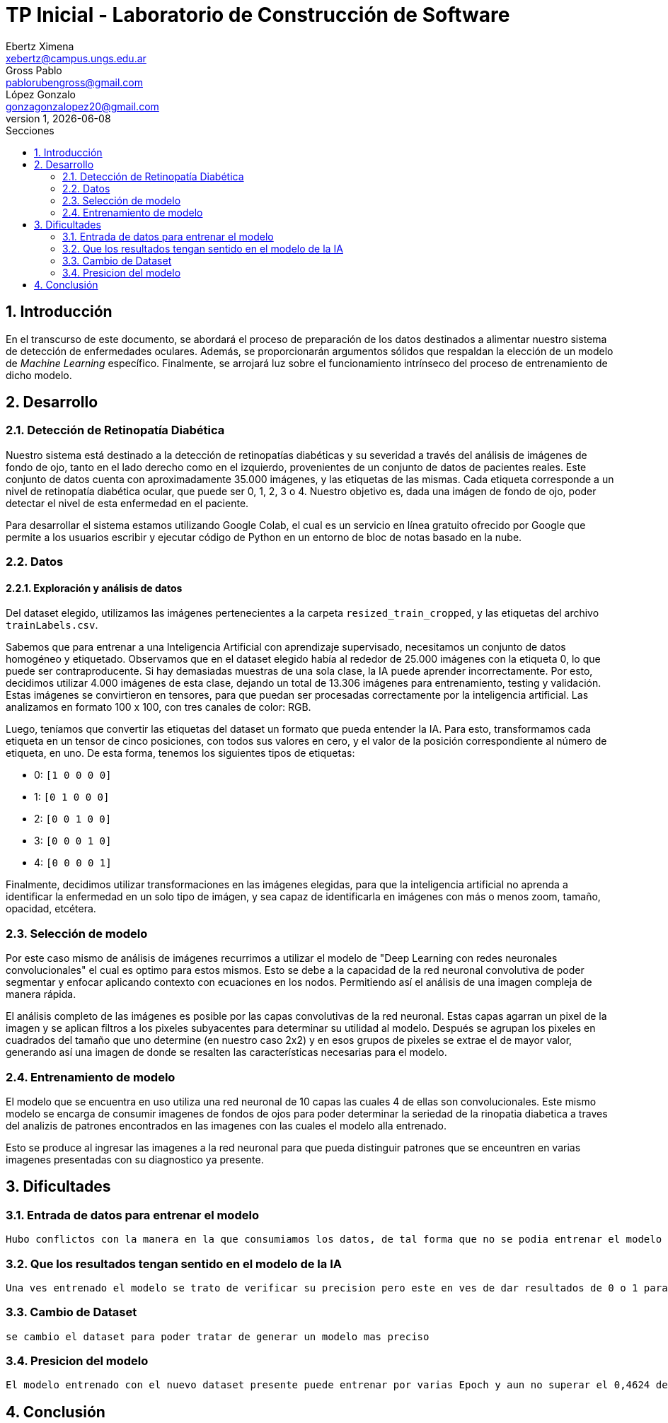 = TP Inicial - Laboratorio de Construcción de Software
Ebertz Ximena <xebertz@campus.ungs.edu.ar>; Gross Pablo <pablorubengross@gmail.com>; López Gonzalo <gonzagonzalopez20@gmail.com>
v1, {docdate}
:toc:
:title-page:
:toc-title: Secciones
:numbered:
:source-highlighter: highlight.js
:tabsize: 4
:nofooter:
:pdf-page-margin: [3cm, 3cm, 3cm, 3cm]

== Introducción

En el transcurso de este documento, se abordará el proceso de preparación de los datos destinados a alimentar nuestro sistema de detección de enfermedades oculares. Además, se proporcionarán argumentos sólidos que respaldan la elección de un modelo de _Machine Learning_ específico. Finalmente, se arrojará luz sobre el funcionamiento intrínseco del proceso de entrenamiento de dicho modelo.

== Desarrollo

=== Detección de Retinopatía Diabética

Nuestro sistema está destinado a la detección de retinopatías diabéticas y su severidad a través del análisis de imágenes de fondo de ojo, tanto en el lado derecho como en el izquierdo, provenientes de un conjunto de datos de pacientes reales. Este conjunto de datos cuenta con aproximadamente 35.000 imágenes, y las etiquetas de las mismas. Cada etiqueta corresponde a un nivel de retinopatía diabética ocular, que puede ser 0, 1, 2, 3 o 4. Nuestro objetivo es, dada una imágen de fondo de ojo, poder detectar el nivel de esta enfermedad en el paciente.

Para desarrollar el sistema estamos utilizando Google Colab, el cual es un servicio en línea gratuito ofrecido por Google que permite a los usuarios escribir y ejecutar código de Python en un entorno de bloc de notas basado en la nube.

=== Datos

==== Exploración y análisis de datos

Del dataset elegido, utilizamos las imágenes pertenecientes a la carpeta `resized_train_cropped`, y las etiquetas del archivo `trainLabels.csv`.

Sabemos que para entrenar a una Inteligencia Artificial con aprendizaje supervisado, necesitamos un conjunto de datos homogéneo y etiquetado. Observamos que en el dataset elegido había al rededor de 25.000 imágenes con la etiqueta 0, lo que puede ser contraproducente. Si hay demasiadas muestras de una sola clase, la IA puede aprender incorrectamente. Por esto, decidimos utilizar 4.000 imágenes de esta clase, dejando un total de 13.306 imágenes para entrenamiento, testing y validación. Estas imágenes se convirtieron en tensores, para que puedan ser procesadas correctamente por la inteligencia artificial. Las analizamos en formato 100 x 100, con tres canales de color: RGB.

Luego, teníamos que convertir las etiquetas del dataset un formato que pueda entender la IA. Para esto, transformamos cada etiqueta en un tensor de cinco posiciones, con todos sus valores en cero, y el valor de la posición correspondiente al número de etiqueta, en uno. De esta forma, tenemos los siguientes tipos de etiquetas:

- 0: `[1 0 0 0 0]`
- 1: `[0 1 0 0 0]`
- 2: `[0 0 1 0 0]`
- 3: `[0 0 0 1 0]`
- 4: `[0 0 0 0 1]`

Finalmente, decidimos utilizar transformaciones en las imágenes elegidas, para que la inteligencia artificial no aprenda a identificar la enfermedad en un solo tipo de imágen, y sea capaz de identificarla en imágenes con más o menos zoom, tamaño, opacidad, etcétera.

=== Selección de modelo

Por este caso mismo de análisis de imágenes recurrimos a utilizar el modelo de "Deep Learning con redes neuronales convolucionales" el cual es optimo para estos mismos. Esto se debe a la capacidad de la red neuronal convolutiva de poder segmentar y enfocar aplicando contexto con ecuaciones en los nodos. Permitiendo así el análisis de una imagen compleja de manera rápida.

El análisis completo de las imágenes es posible por las capas convolutivas de la red neuronal. Estas capas agarran un pixel de la imagen y se aplican filtros a los pixeles subyacentes para determinar su utilidad al modelo. Después se agrupan los pixeles en cuadrados del tamaño que uno determine (en nuestro caso 2x2) y en esos grupos de pixeles se extrae el de mayor valor, generando así una imagen de donde se resalten las características necesarias para el modelo.

=== Entrenamiento de modelo

El modelo que se encuentra en uso utiliza una red neuronal de 10 capas las cuales 4 de ellas son convolucionales. Este mismo modelo se encarga de consumir imagenes de fondos de ojos para poder determinar la seriedad de la rinopatia diabetica a traves del analizis de patrones encontrados en las imagenes con las cuales el modelo alla entrenado.

Esto se produce al ingresar las imagenes a la red neuronal para que pueda distinguir patrones que se enceuntren en varias imagenes presentadas con su diagnostico ya presente.

== Dificultades

=== Entrada de datos para entrenar el modelo

    Hubo conflictos con la manera en la que consumiamos los datos, de tal forma que no se podia entrenar el modelo por que los datos no se encontraban en el formato que el modelo pedia

=== Que los resultados tengan sentido en el modelo de la IA

    Una ves entrenado el modelo se trato de verificar su precision pero este en ves de dar resultados de 0 o 1 para determinar la enfermedad ocular presente daba un valor superior a 1

=== Cambio de Dataset

    se cambio el dataset para poder tratar de generar un modelo mas preciso

=== Presicion del modelo

    El modelo entrenado con el nuevo dataset presente puede entrenar por varias Epoch y aun no superar el 0,4624 de presicion

== Conclusión

    
